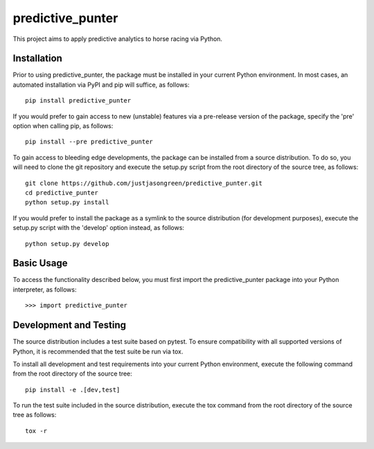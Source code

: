 =================
predictive_punter
=================


This project aims to apply predictive analytics to horse racing via Python.


.. image:: https://travis-ci.org/justjasongreen/predictive_punter.svg?branch=master
    :target: https://travis-ci.org/justjasongreen/predictive_punter
    :alt: Build Status
.. image:: https://coveralls.io/repos/github/justjasongreen/predictive_punter/badge.svg?branch=master
    :target: https://coveralls.io/github/justjasongreen/predictive_punter?branch=master
    :alt: Coverage Status
.. image:: https://landscape.io/github/justjasongreen/predictive_punter/master/landscape.svg?style=flat
    :target: https://landscape.io/github/justjasongreen/predictive_punter/master
    :alt: Code Health


************
Installation
************


Prior to using predictive_punter, the package must be installed in your current Python environment. In most cases, an automated installation via PyPI and pip will suffice, as follows::

    pip install predictive_punter

If you would prefer to gain access to new (unstable) features via a pre-release version of the package, specify the 'pre' option when calling pip, as follows::

    pip install --pre predictive_punter

To gain access to bleeding edge developments, the package can be installed from a source distribution. To do so, you will need to clone the git repository and execute the setup.py script from the root directory of the source tree, as follows::

    git clone https://github.com/justjasongreen/predictive_punter.git
    cd predictive_punter
    python setup.py install

If you would prefer to install the package as a symlink to the source distribution (for development purposes), execute the setup.py script with the 'develop' option instead, as follows::

    python setup.py develop


***********
Basic Usage
***********


To access the functionality described below, you must first import the predictive_punter package into your Python interpreter, as follows::

    >>> import predictive_punter


***********************
Development and Testing
***********************


The source distribution includes a test suite based on pytest. To ensure compatibility with all supported versions of Python, it is recommended that the test suite be run via tox.

To install all development and test requirements into your current Python environment, execute the following command from the root directory of the source tree::

    pip install -e .[dev,test]

To run the test suite included in the source distribution, execute the tox command from the root directory of the source tree as follows::

    tox -r
